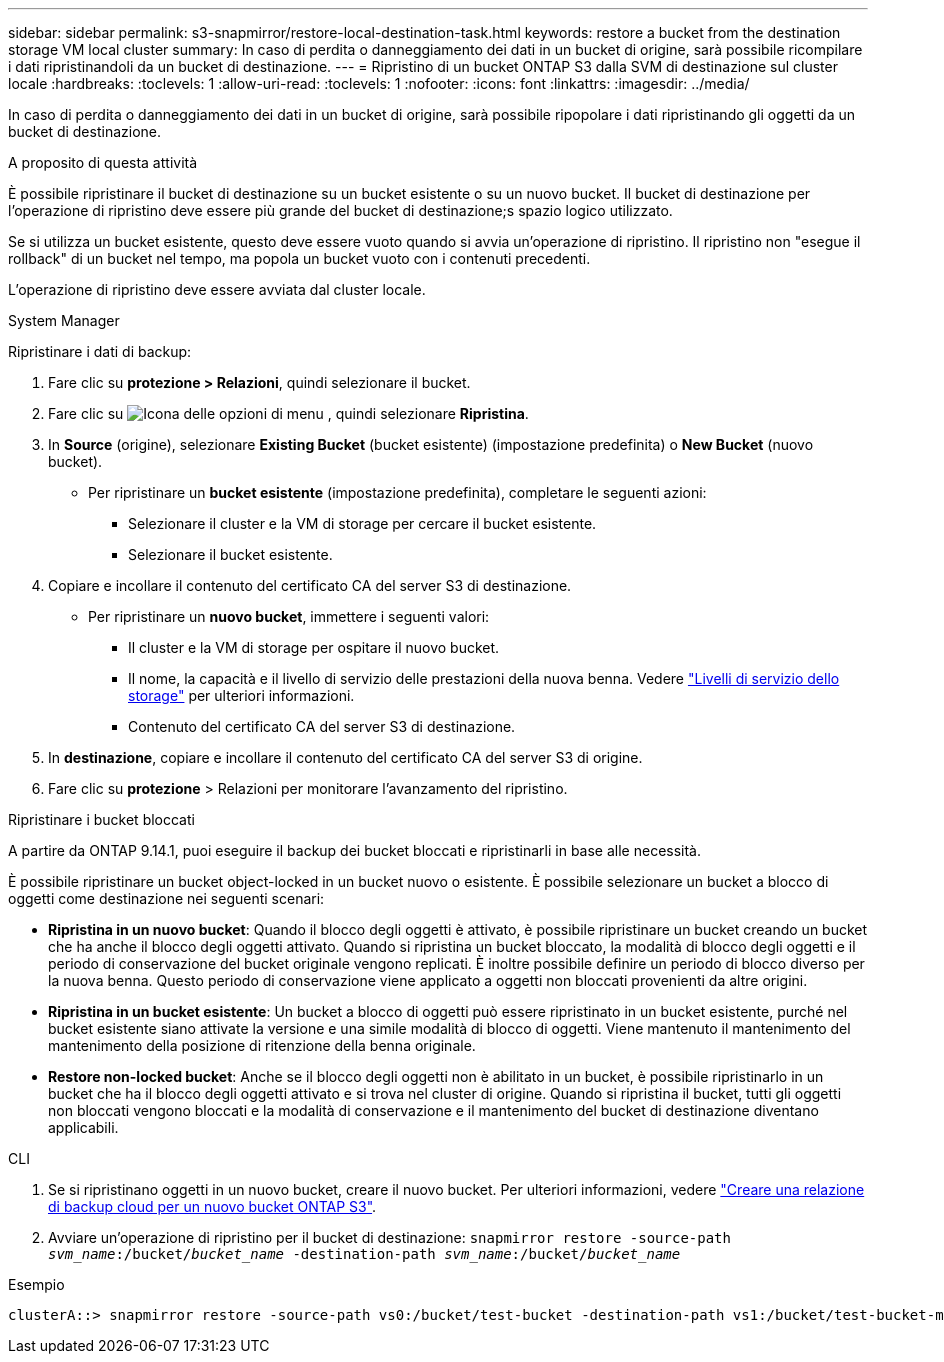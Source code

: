 ---
sidebar: sidebar 
permalink: s3-snapmirror/restore-local-destination-task.html 
keywords: restore a bucket from the destination storage VM local cluster 
summary: In caso di perdita o danneggiamento dei dati in un bucket di origine, sarà possibile ricompilare i dati ripristinandoli da un bucket di destinazione. 
---
= Ripristino di un bucket ONTAP S3 dalla SVM di destinazione sul cluster locale
:hardbreaks:
:toclevels: 1
:allow-uri-read: 
:toclevels: 1
:nofooter: 
:icons: font
:linkattrs: 
:imagesdir: ../media/


[role="lead"]
In caso di perdita o danneggiamento dei dati in un bucket di origine, sarà possibile ripopolare i dati ripristinando gli oggetti da un bucket di destinazione.

.A proposito di questa attività
È possibile ripristinare il bucket di destinazione su un bucket esistente o su un nuovo bucket. Il bucket di destinazione per l'operazione di ripristino deve essere più grande del bucket di destinazione;s spazio logico utilizzato.

Se si utilizza un bucket esistente, questo deve essere vuoto quando si avvia un'operazione di ripristino. Il ripristino non "esegue il rollback" di un bucket nel tempo, ma popola un bucket vuoto con i contenuti precedenti.

L'operazione di ripristino deve essere avviata dal cluster locale.

[role="tabbed-block"]
====
.System Manager
--
Ripristinare i dati di backup:

. Fare clic su *protezione > Relazioni*, quindi selezionare il bucket.
. Fare clic su image:icon_kabob.gif["Icona delle opzioni di menu"] , quindi selezionare *Ripristina*.
. In *Source* (origine), selezionare *Existing Bucket* (bucket esistente) (impostazione predefinita) o *New Bucket* (nuovo bucket).
+
** Per ripristinare un *bucket esistente* (impostazione predefinita), completare le seguenti azioni:
+
*** Selezionare il cluster e la VM di storage per cercare il bucket esistente.
*** Selezionare il bucket esistente.




. Copiare e incollare il contenuto del certificato CA del server S3 di destinazione.
+
** Per ripristinare un *nuovo bucket*, immettere i seguenti valori:
+
*** Il cluster e la VM di storage per ospitare il nuovo bucket.
*** Il nome, la capacità e il livello di servizio delle prestazioni della nuova benna.
Vedere link:../s3-config/storage-service-definitions-reference.html["Livelli di servizio dello storage"] per ulteriori informazioni.
*** Contenuto del certificato CA del server S3 di destinazione.




. In *destinazione*, copiare e incollare il contenuto del certificato CA del server S3 di origine.
. Fare clic su *protezione* > Relazioni per monitorare l'avanzamento del ripristino.


.Ripristinare i bucket bloccati
A partire da ONTAP 9.14.1, puoi eseguire il backup dei bucket bloccati e ripristinarli in base alle necessità.

È possibile ripristinare un bucket object-locked in un bucket nuovo o esistente. È possibile selezionare un bucket a blocco di oggetti come destinazione nei seguenti scenari:

* *Ripristina in un nuovo bucket*: Quando il blocco degli oggetti è attivato, è possibile ripristinare un bucket creando un bucket che ha anche il blocco degli oggetti attivato. Quando si ripristina un bucket bloccato, la modalità di blocco degli oggetti e il periodo di conservazione del bucket originale vengono replicati. È inoltre possibile definire un periodo di blocco diverso per la nuova benna. Questo periodo di conservazione viene applicato a oggetti non bloccati provenienti da altre origini.
* *Ripristina in un bucket esistente*: Un bucket a blocco di oggetti può essere ripristinato in un bucket esistente, purché nel bucket esistente siano attivate la versione e una simile modalità di blocco di oggetti. Viene mantenuto il mantenimento del mantenimento della posizione di ritenzione della benna originale.
* *Restore non-locked bucket*: Anche se il blocco degli oggetti non è abilitato in un bucket, è possibile ripristinarlo in un bucket che ha il blocco degli oggetti attivato e si trova nel cluster di origine. Quando si ripristina il bucket, tutti gli oggetti non bloccati vengono bloccati e la modalità di conservazione e il mantenimento del bucket di destinazione diventano applicabili.


--
.CLI
--
. Se si ripristinano oggetti in un nuovo bucket, creare il nuovo bucket. Per ulteriori informazioni, vedere link:create-cloud-backup-new-bucket-task.html["Creare una relazione di backup cloud per un nuovo bucket ONTAP S3"].
. Avviare un'operazione di ripristino per il bucket di destinazione:
`snapmirror restore -source-path _svm_name_:/bucket/_bucket_name_ -destination-path _svm_name_:/bucket/_bucket_name_`


.Esempio
[listing]
----
clusterA::> snapmirror restore -source-path vs0:/bucket/test-bucket -destination-path vs1:/bucket/test-bucket-mirror
----
--
====